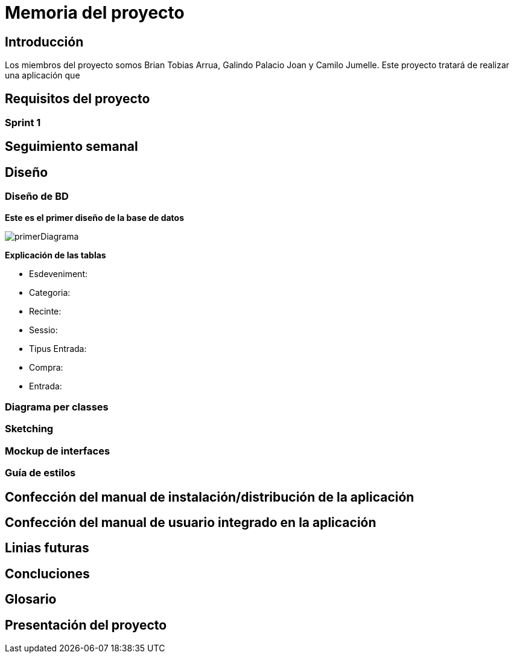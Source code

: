 = Memoria del proyecto

== Introducción
Los miembros del proyecto somos Brian Tobias Arrua, Galindo Palacio Joan y Camilo Jumelle. Este proyecto tratará de realizar una aplicación que 


== Requisitos del proyecto

=== Sprint 1

== Seguimiento semanal
// Actualizar cada viernes con descripción y valoración

== Diseño

=== Diseño de BD
**Este es el primer diseño de la base de datos**

image::imatges/BD/primerDiagrama.png[]

**Explicación de las tablas**

** [underline]#Esdeveniment:# 
** [underline]#Categoria:#
** [underline]#Recinte:#
** [underline]#Sessio:# 
** [underline]#Tipus Entrada:# 
** [underline]#Compra:# 
** [underline]#Entrada:# 

=== Diagrama per classes


=== Sketching  


=== Mockup de interfaces


=== Guía de estilos


== Confección del manual de instalación/distribución de la aplicación


== Confección del manual de usuario integrado en la aplicación


== Linias futuras

== Concluciones 


== Glosario


== Presentación del proyecto
